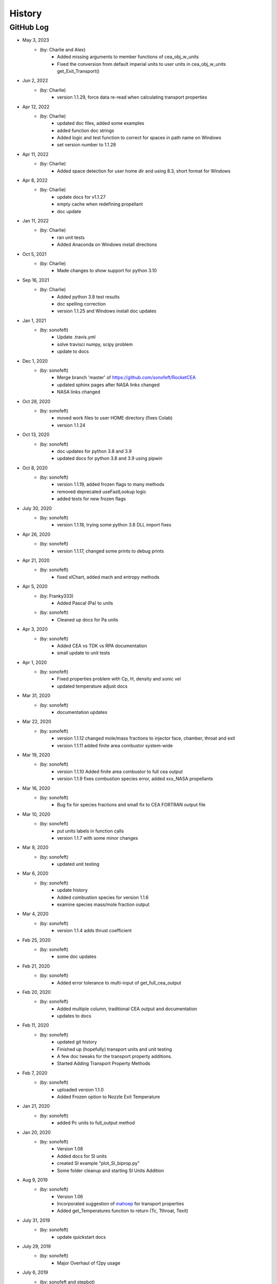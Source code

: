 .. 2019-03-26 sonofeft 4d178660acefdffe2cdbe4829d6f2d0d917428cc
   Maintain spacing of "History" and "GitHub Log" titles

History
=======

GitHub Log
----------
* May 3, 2023
    - (by: Charlie and Alex)
        - Added missing arguments to member functions of cea_obj_w_units
        - Fixed the conversion from default imperial units to user units in cea_obj_w_units get_Exit_Transport()

* Jun 2, 2022
    - (by: Charlie)
        - version 1.1.29, force data re-read when calculating transport properties 

* Apr 12, 2022
    - (by: Charlie)
        - updated doc files, added some examples
        - added function doc strings
        - Added logic and test function to correct for spaces in path name on Windows
        - set version number to 1.1.28 

* Apr 11, 2022
    - (by: Charlie)
        - Added space detection for user home dir and using 8.3, short format for Windows 

* Apr 8, 2022
    - (by: Charlie)
        - update docs for v1.1.27
        - empty cache when redefining propellant
        - doc update 

* Jan 11, 2022
    - (by: Charlie)
        - ran unit tests
        - Added Anaconda on Windows install directions 

* Oct 5, 2021
    - (by: Charlie)
        - Made changes to show support for python 3.10 

* Sep 16, 2021
    - (by: Charlie)
        - Added python 3.8 test results
        - doc spelling correction
        - version 1.1.25 and Windows install doc updates 

* Jan 1, 2021
    - (by: sonofeft)
        - Update .travis.yml
        - solve travisci numpy, scipy problem
        - update to docs 

* Dec 1, 2020
    - (by: sonofeft)
        - Merge branch 'master' of https://github.com/sonofeft/RocketCEA
        - updated sphinx pages after NASA links changed
        - NASA links changed 

* Oct 28, 2020
    - (by: sonofeft)
        - moved work files to user HOME directory (fixes Colab)
        - version 1.1.24

* Oct 13, 2020
    - (by: sonofeft)
        - doc updates for python 3.8 and 3.9
        - updated docs for python 3.8 and 3.9 using pipwin

* Oct 8, 2020
    - (by: sonofeft)
        - version 1.1.19, added frozen flags to many methods
        - removed deprecated useFastLookup logic
        - added tests for new frozen flags
    
* July 30, 2020
    - (by: sonofeft)
        - version 1.1.18, trying some python 3.8 DLL import fixes

* Apr 26, 2020
    - (by: sonofeft)
        - version 1.1.17, changed some prints to debug prints

* Apr 21, 2020
    - (by: sonofeft)
        - fixed xlChart, added mach and entropy methods
        
* Apr 5, 2020
    - (by: Franky333)
        - Added Pascal (Pa) to units
    - (by: sonofeft)
        - Cleaned up docs for Pa units

* Apr 3, 2020
    - (by: sonofeft)
        - Added CEA vs TDK vs RPA documentation
        - small update to unit tests

* Apr 1, 2020
    - (by: sonofeft)
        - Fixed properties problem with Cp, H, density and sonic vel
        - updated temperature adjust docs

* Mar 31, 2020
    - (by: sonofeft)
        - documentation updates

* Mar 22, 2020
    - (by: sonofeft)
        - version 1.1.12 changed mole/mass fractions to injector face, chamber, throat and exit 
        - version 1.1.11 added finite area combustor system-wide

* Mar 19, 2020
    - (by: sonofeft)
        - version 1.1.10 Added finite area combustor to full cea output
        - version 1.1.9 fixes combustion species error, added xxx_NASA propellants
        
* Mar 16, 2020
    - (by: sonofeft)
        - Bug fix for species fractions and small fix to CEA FORTRAN output file

* Mar 10, 2020
    - (by: sonofeft)
        - put units labels in function calls
        - version 1.1.7 with some minor changes
        
* Mar 8, 2020
    - (by: sonofeft)
        - updated unit testing

* Mar 6, 2020
    - (by: sonofeft)
        - update history
        - Added combustion species for version 1.1.6
        - examine species mass/mole fraction output
        
* Mar 4, 2020
    - (by: sonofeft)
        - version 1.1.4 adds thrust coefficient

* Feb 25, 2020
    - (by: sonofeft)
        - some doc updates

* Feb 21, 2020
    - (by: sonofeft)
        - Added error tolerance to multi-input of get_full_cea_output

* Feb 20, 2020
    - (by: sonofeft)
        - Added multiple column, traditional CEA output and documentation
        - updates to docs

* Feb 11, 2020
    - (by: sonofeft)
        - updated git history
        - Finished up (hopefully) transport units and unit testing
        - A few doc tweaks for the transport property additions.
        - Started Adding Transport Property Methods
        
* Feb 7, 2020
    - (by: sonofeft)
        - uploaded version 1.1.0
        - Added Frozen option to Nozzle Exit Temperature 

* Jan 21, 2020
    - (by: sonofeft)
        - added Pc units to full_output method 


* Jan 20, 2020
    - (by: sonofeft) 
        - Version 1.08
        - Added docs for SI units
        - created SI example "plot_SI_biprop.py"
        - Some folder cleanup and starting  SI Units Addition

* Aug 9, 2019
    - (by: sonofeft) 
        - Version 1.06
        - Incorporated suggestion of `mahoep <https://github.com/mahoep>`_ for transport properties
        - Added get_Temperatures function to return (Tc, Tthroat, Texit)

* July 31, 2019
    - (by: sonofeft) 
        - update quickstart docs

* July 29, 2019
    - (by: sonofeft) 
        - Major Overhaul of f2py usage

* July 6, 2019
    - (by: sonofeft and stepbot)
        - Begin to support MacOS (Darwin)

* Mar 26, 2019
    - (by: sonofeft) 
        - Added Windows install fix info to docs
* Oct 22, 2018
    - (by: sonofeft) 
        - added help for bad MinGW path error
* Oct 21, 2018
    - (by: sonofeft) 
        - full instructions to recompile with gfortran
* Oct 20, 2018
    - (by: sonofeft) 
        - Identified MinGW library issue in docs
        - Updated quickstart to show warning about recent python requiring user to run as administrator
* Aug 12, 2018
    - (by: sonofeft) 
        - modify .gitattributes to make project show as python
        - added .gitattributes
* May 30, 2018
    - (by: sonofeft) 
        - Reinstated Travis CI
        - matplotlib fix for Travis CI
            added: matplotlib.use('Agg')
        - try apt packages on travis ci
        - try conda on travis ci
        - try some pip fixes to travis ci
        - try apt-get in travis build
        - Removed Travis-CI
            Need to solve missing libgfortran.so.3 import error on Travis CI
        - Developed code first commit
        - Revert "Initial commit"
            This reverts commit e06031f0a5c0244d944fc3b1f4a3ed987579a2a7.
    - (by: Charlie Taylor) 
        - Initial commit

* May 29, 2018
    - (by: Charlie Taylor)
        - Verified operation on multiple platforms.

* May 13, 2018
    - (by: Charlie Taylor)
        - First Created RocketCEA with PyHatch        

* 2005 - 2015
    - (by: Charlie Taylor)
        - Added enhancements to CEA interface.

* 2005
    - (by: Charlie Taylor)
        - Modified **CEA2.f** into **py_cea.f** so that 
          `f2py <https://docs.scipy.org/doc/numpy/f2py/python-usage.html>`_ could build a python module
        